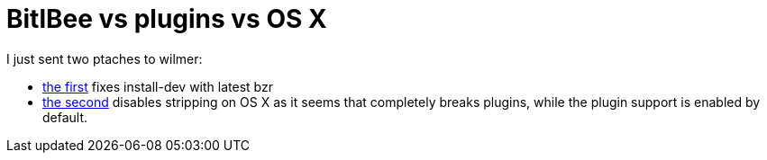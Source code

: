= BitlBee vs plugins vs OS X

:slug: bitlbee-vs-plugins-vs-os-x
:category: hacking
:tags: hu
:date: 2009-01-18T04:51:29Z
++++
I just sent two ptaches to wilmer:
<ul>
  <li><a href="http://frugalware.org/~vmiklos/patches/bitlbee-install-chat-h.patch">the first</a> fixes install-dev with latest bzr</li>
  <li><a href="http://frugalware.org/~vmiklos/patches/bitlbee-configure-osx-disable-strip.patch">the second</a> disables stripping on OS X as it seems that completely breaks plugins, while the plugin support is enabled by default.</li>
</ul>
++++

